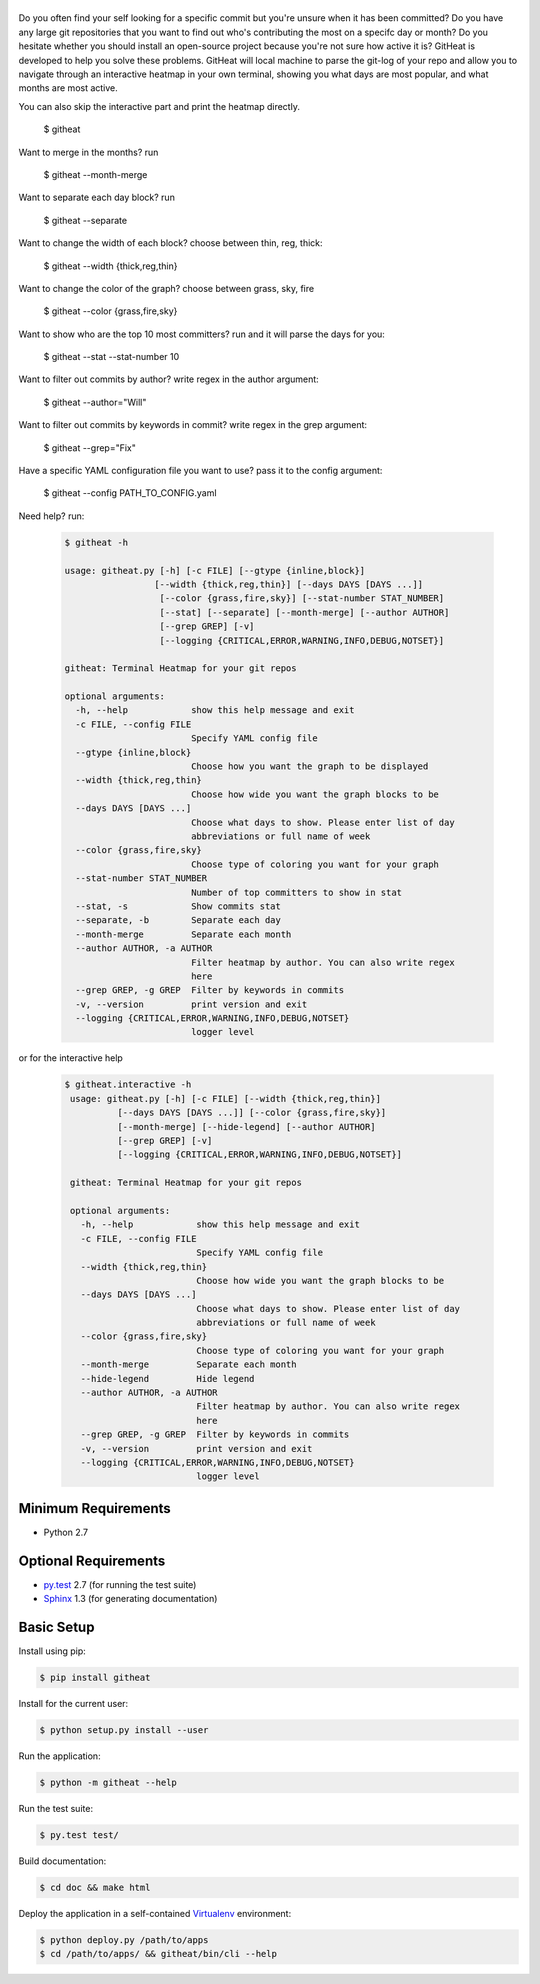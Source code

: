 |logo|
======

Do you often find your self looking for a specific commit but you're unsure
when it has been committed? Do you have any large git repositories that you
want to find out who's contributing the most on a specifc day or month?
Do you hesitate whether you should install an open-source project because
you're not sure how active it is? GitHeat is developed to help you solve these
problems. GitHeat will local machine to parse the git-log of your repo and
allow you to navigate through an interactive heatmap in your own terminal,
showing you what days are most popular, and what months are most active.

|video|

You can also skip the interactive part and print the heatmap directly.

        $ githeat

|githeat_cli|


Want to merge in the months? run

        $ githeat --month-merge

|githeat_cli_month_merge|


Want to separate each day block? run

        $ githeat --separate

|githeat_cli_separate|


Want to change the width of each block? choose between thin, reg, thick:

        $ githeat --width {thick,reg,thin}


|githeat_cli_width_thin|


Want to change the color of the graph? choose between grass, sky, fire

        $ githeat --color {grass,fire,sky}

|githeat_cli_color_fire|


Want to show who are the top 10 most committers? run and it will parse the days for you:

        $ githeat --stat --stat-number 10

|githeat_cli_stat_stat_number_10|


Want to filter out commits by author? write regex in the author argument:

        $ githeat --author="Will"

Want to filter out commits by keywords in commit? write regex in the grep argument:

        $ githeat --grep="Fix"

Have a specific YAML configuration file you want to use? pass it to the config argument:

        $ githeat --config PATH_TO_CONFIG.yaml

Need help? run:

      .. code-block:: html

        $ githeat -h

        usage: githeat.py [-h] [-c FILE] [--gtype {inline,block}]
                         [--width {thick,reg,thin}] [--days DAYS [DAYS ...]]
                          [--color {grass,fire,sky}] [--stat-number STAT_NUMBER]
                          [--stat] [--separate] [--month-merge] [--author AUTHOR]
                          [--grep GREP] [-v]
                          [--logging {CRITICAL,ERROR,WARNING,INFO,DEBUG,NOTSET}]

        githeat: Terminal Heatmap for your git repos

        optional arguments:
          -h, --help            show this help message and exit
          -c FILE, --config FILE
                                Specify YAML config file
          --gtype {inline,block}
                                Choose how you want the graph to be displayed
          --width {thick,reg,thin}
                                Choose how wide you want the graph blocks to be
          --days DAYS [DAYS ...]
                                Choose what days to show. Please enter list of day
                                abbreviations or full name of week
          --color {grass,fire,sky}
                                Choose type of coloring you want for your graph
          --stat-number STAT_NUMBER
                                Number of top committers to show in stat
          --stat, -s            Show commits stat
          --separate, -b        Separate each day
          --month-merge         Separate each month
          --author AUTHOR, -a AUTHOR
                                Filter heatmap by author. You can also write regex
                                here
          --grep GREP, -g GREP  Filter by keywords in commits
          -v, --version         print version and exit
          --logging {CRITICAL,ERROR,WARNING,INFO,DEBUG,NOTSET}
                                logger level

or for the interactive help

      .. code-block:: html

        $ githeat.interactive -h
         usage: githeat.py [-h] [-c FILE] [--width {thick,reg,thin}]
                  [--days DAYS [DAYS ...]] [--color {grass,fire,sky}]
                  [--month-merge] [--hide-legend] [--author AUTHOR]
                  [--grep GREP] [-v]
                  [--logging {CRITICAL,ERROR,WARNING,INFO,DEBUG,NOTSET}]

         githeat: Terminal Heatmap for your git repos

         optional arguments:
           -h, --help            show this help message and exit
           -c FILE, --config FILE
                                 Specify YAML config file
           --width {thick,reg,thin}
                                 Choose how wide you want the graph blocks to be
           --days DAYS [DAYS ...]
                                 Choose what days to show. Please enter list of day
                                 abbreviations or full name of week
           --color {grass,fire,sky}
                                 Choose type of coloring you want for your graph
           --month-merge         Separate each month
           --hide-legend         Hide legend
           --author AUTHOR, -a AUTHOR
                                 Filter heatmap by author. You can also write regex
                                 here
           --grep GREP, -g GREP  Filter by keywords in commits
           -v, --version         print version and exit
           --logging {CRITICAL,ERROR,WARNING,INFO,DEBUG,NOTSET}
                                 logger level



Minimum Requirements
====================

* Python 2.7


Optional Requirements
=====================

..  _py.test: http://pytest.org
..  _Sphinx: http://sphinx-doc.org

* `py.test`_ 2.7 (for running the test suite)
* `Sphinx`_ 1.3 (for generating documentation)


Basic Setup
===========

Install using pip:

..  code-block::

    $ pip install githeat



Install for the current user:

..  code-block::

    $ python setup.py install --user


Run the application:

..  code-block::

    $ python -m githeat --help


Run the test suite:

..  code-block::
   
    $ py.test test/


Build documentation:

..  code-block::

    $ cd doc && make html
    
    
Deploy the application in a self-contained `Virtualenv`_ environment:

..  _Virtualenv: https://virtualenv.readthedocs.org

..  code-block::

    $ python deploy.py /path/to/apps
    $ cd /path/to/apps/ && githeat/bin/cli --help


.. |logo| image:: https://raw.githubusercontent.com/AmmsA/Githeat/master/website/static/images/logo.png?token=AAtq743NFLfHArCfd_styq-ckCxrpPKeks5XhWFNwA%3D%3D
   :width: 100px
   :alt: githeat
   :target: https://github.com/ammsa/Githeat
.. |video| image:: https://asciinema.org/a/812lm3uzd9yk8dbe0aehj5jvj.png
   :target: https://asciinema.org/a/812lm3uzd9yk8dbe0aehj5jvj
.. |githeat_cli| image:: https://raw.githubusercontent.com/AmmsA/Githeat/master/website/static/images/githeat_cli.png?token=AAtq7w4e7O2ttQRmDsdX-7u1zRzv5q3Pks5XhWZIwA%3D%3D
.. |githeat_cli_month_merge| image:: https://raw.githubusercontent.com/AmmsA/Githeat/master/website/static/images/githeat_cli_month_merge.png?token=AAtq7wqIcMdV5lIyG2t76lcGPO6g_T60ks5XhWcewA%3D%3D
.. |githeat_cli_separate| image:: https://raw.githubusercontent.com/AmmsA/Githeat/master/website/static/images/githeat_cli_separate.png?token=AAtq7xdd7EWEmYnI-9Y5g3kJdj9kb26Qks5XhWjXwA%3D%3D
.. |githeat_cli_width_thin| image:: https://raw.githubusercontent.com/AmmsA/Githeat/master/website/static/images/githeat_cli_width_thin.png?token=AAtq7ycoZEZT0g99UJMrWmhyYHUYW4dGks5XhWkRwA%3D%3D
.. |githeat_cli_color_fire| image:: https://raw.githubusercontent.com/AmmsA/Githeat/master/website/static/images/githeat_cli_color_fire.png?token=AAtq7xPXiZYtF3U6dQcN4ikFHVIQCfHzks5XhWkcwA%3D%3D
.. |githeat_cli_stat_stat_number_10| image:: https://raw.githubusercontent.com/AmmsA/Githeat/master/website/static/images/githeat_cli_stat_stat_number_10.png?token=AAtq72NP0xh5eel4N5WGO3JgdSQgUMX-ks5XhWkkwA%3D%3D

